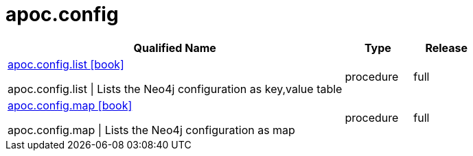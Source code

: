 ////
This file is generated by DocsTest, so don't change it!
////

= apoc.config
:description: This section contains reference documentation for the apoc.config procedures.



[.procedures, opts=header, cols='5a,1a,1a']
|===
| Qualified Name | Type | Release
|xref::overview/apoc.config/apoc.config.list.adoc[apoc.config.list icon:book[]]

apoc.config.list \| Lists the Neo4j configuration as key,value table|[role=type procedure]
procedure|[role=release full]
full
|xref::overview/apoc.config/apoc.config.map.adoc[apoc.config.map icon:book[]]

apoc.config.map \| Lists the Neo4j configuration as map|[role=type procedure]
procedure|[role=release full]
full
|===


